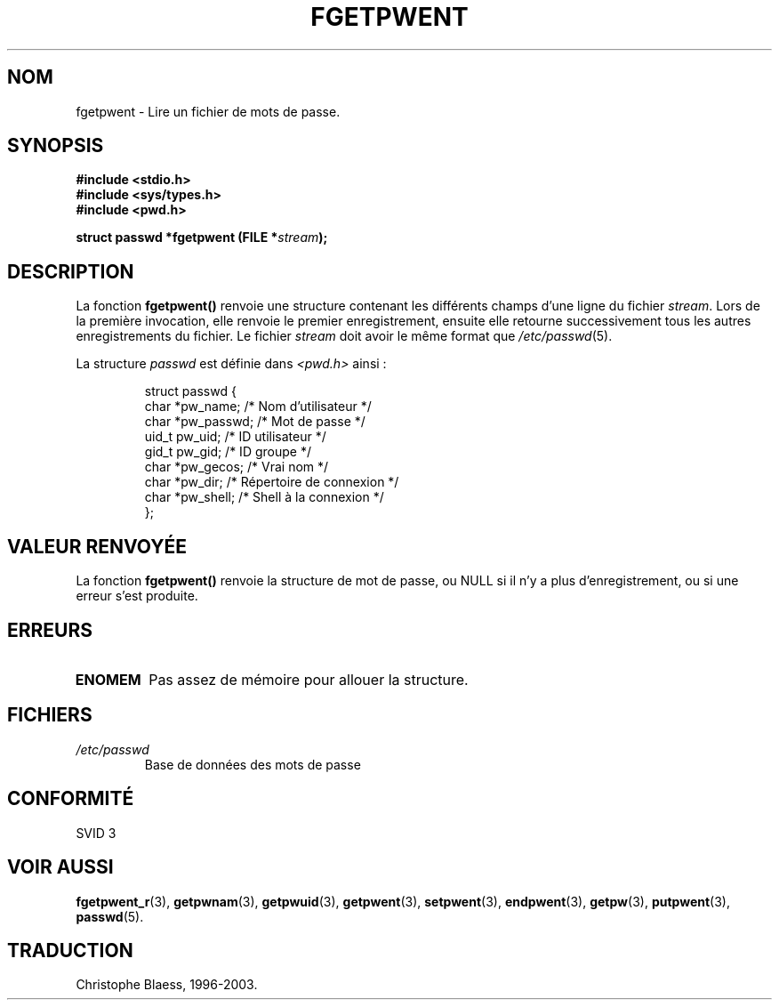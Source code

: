.\" Copyright 1993 David Metcalfe (david@prism.demon.co.uk)
.\"
.\" Permission is granted to make and distribute verbatim copies of this
.\" manual provided the copyright notice and this permission notice are
.\" preserved on all copies.
.\"
.\" Permission is granted to copy and distribute modified versions of this
.\" manual under the conditions for verbatim copying, provided that the
.\" entire resulting derived work is distributed under the terms of a
.\" permission notice identical to this one
.\"
.\" Since the Linux kernel and libraries are constantly changing, this
.\" manual page may be incorrect or out-of-date.  The author(s) assume no
.\" responsibility for errors or omissions, or for damages resulting from
.\" the use of the information contained herein.  The author(s) may not
.\" have taken the same level of care in the production of this manual,
.\" which is licensed free of charge, as they might when working
.\" professionally.
.\"
.\" Formatted or processed versions of this manual, if unaccompanied by
.\" the source, must acknowledge the copyright and authors of this work.
.\"
.\" References consulted:
.\"     Linux libc source code
.\"     Lewine's _POSIX Programmer's Guide_ (O'Reilly & Associates, 1991)
.\"     386BSD man pages
.\"
.\" Modified Sat Jul 24 19:37:37 1993 by Rik Faith (faith@cs.unc.edu)
.\" Modified Mon May 27 22:40:48 1996 by Martin Schulze (joey@linux.de)
.\"
.\" Traduction 23/10/1996 par Christophe Blaess (ccb@club-internet.fr)
.\" Màj 21/07/2003 LDP-1.56
.\" Màj 08/07/2005 LDP-1.63
.\" Màj 20/07/2005 LDP-1.64
.\"
.TH FGETPWENT 3 "21 juillet 2003" LDP "Manuel du programmeur Linux"
.SH NOM
fgetpwent \- Lire un fichier de mots de passe.
.SH SYNOPSIS
.nf
.B #include <stdio.h>
.B #include <sys/types.h>
.B #include <pwd.h>
.sp
.BI "struct passwd *fgetpwent (FILE *" stream );
.fi
.SH DESCRIPTION
La fonction \fBfgetpwent()\fP renvoie une structure contenant les
différents champs d'une ligne du fichier \fIstream\fP.
Lors de la première invocation, elle renvoie le premier enregistrement,
ensuite elle retourne successivement tous les autres enregistrements du
fichier.
Le fichier \fIstream\fP doit avoir le même format que \fI/etc/passwd\fP(5).
.PP
La structure \fIpasswd\fP est définie dans \fI<pwd.h>\fP ainsi\ :
.sp
.RS
.nf
.ta 8n 16n 32n
struct passwd {
        char    *pw_name;     /* Nom d'utilisateur       */
        char    *pw_passwd;   /* Mot de passe            */
        uid_t    pw_uid;      /* ID utilisateur          */
        gid_t    pw_gid;      /* ID groupe               */
        char    *pw_gecos;    /* Vrai nom                */
        char    *pw_dir;      /* Répertoire de connexion */
        char    *pw_shell;    /* Shell à la connexion    */
};
.ta
.fi
.RE
.SH "VALEUR RENVOYÉE"
La fonction \fBfgetpwent()\fP renvoie la structure de mot de passe, ou NULL
si il n'y a plus d'enregistrement, ou si une erreur s'est produite.
.SH ERREURS
.TP
.B ENOMEM
Pas assez de mémoire pour allouer la structure.
.SH FICHIERS
.TP
.I /etc/passwd
Base de données des mots de passe
.SH "CONFORMITÉ"
SVID 3
.SH "VOIR AUSSI"
.BR fgetpwent_r (3),
.BR getpwnam (3),
.BR getpwuid (3),
.BR getpwent (3),
.BR setpwent (3),
.BR endpwent (3),
.BR getpw (3),
.BR putpwent (3),
.BR passwd (5).
.SH TRADUCTION
Christophe Blaess, 1996-2003.
